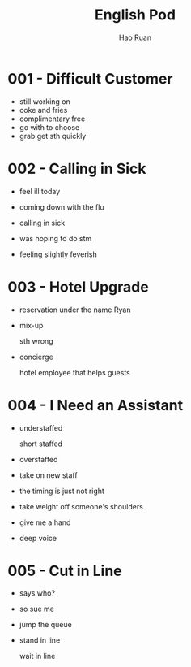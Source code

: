 #+TITLE:     English Pod
#+AUTHOR:    Hao Ruan
#+EMAIL:     ruanhao1116@gmail.com
#+LANGUAGE:  en
#+LINK_HOME: http://www.github.com/ruanhao
#+HTML_HEAD: <link rel="stylesheet" type="text/css" href="../css/style.css" />
#+OPTIONS:   H:2 num:nil \n:nil @:t ::t |:t ^:{} _:{} *:t TeX:t LaTeX:t
#+STARTUP:   showall


* 001 - Difficult Customer

- still working on
- coke and fries
- complimentary
  free
- go with
  to choose
- grab
  get sth quickly

* 002 - Calling in Sick

- feel ill today

- coming down with the flu

- calling in sick

- was hoping to do stm

- feeling slightly feverish

* 003 - Hotel Upgrade

- reservation under the name Ryan

- mix-up

  sth wrong

- concierge

  hotel employee that helps guests

* 004 - I Need an Assistant

- understaffed

  short staffed

- overstaffed

- take on new staff

- the timing is just not right

- take weight off someone's shoulders

- give me a hand

- deep voice

* 005 - Cut in Line

- says who?

- so sue me

- jump the queue

- stand in line

  wait in line
